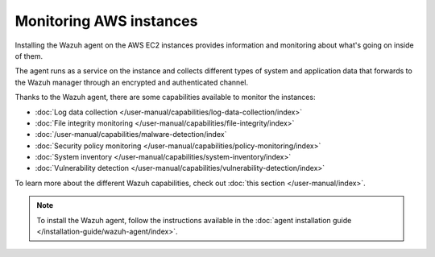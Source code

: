 .. Copyright (C) 2015, Wazuh, Inc.

.. meta::
  :description: Check out how to increase the security of AWS infrastructures by using Wazuh capabilities to monitor AWS instances with Wazuh.
  
.. _amazon_instances:

Monitoring AWS instances
========================

Installing the Wazuh agent on the AWS EC2 instances provides information and monitoring about what's going on inside of them.

The agent runs as a service on the instance and collects different types of system and application data that forwards to the Wazuh manager through an encrypted and authenticated channel.

Thanks to the Wazuh agent, there are some capabilities available to monitor the instances:

- :doc:`Log data collection </user-manual/capabilities/log-data-collection/index>`
- :doc:`File integrity monitoring </user-manual/capabilities/file-integrity/index>`
- :doc:`/user-manual/capabilities/malware-detection/index`
- :doc:`Security policy monitoring </user-manual/capabilities/policy-monitoring/index>`
- :doc:`System inventory </user-manual/capabilities/system-inventory/index>`
- :doc:`Vulnerability detection </user-manual/capabilities/vulnerability-detection/index>`

To learn more about the different Wazuh capabilities, check out :doc:`this section </user-manual/index>`.

.. note::
  To install the Wazuh agent, follow the instructions available in the :doc:`agent installation guide </installation-guide/wazuh-agent/index>`.
